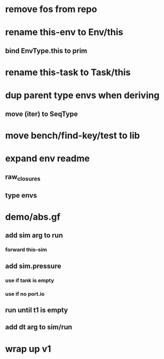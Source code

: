 * remove fos from repo
* rename this-env to Env/this
** bind EnvType.this to prim
* rename this-task to Task/this
* dup parent type envs when deriving
** move (iter) to SeqType
* move bench/find-key/test to lib
* expand env readme
** raw_closures
** type envs
* demo/abs.gf
** add sim arg to run
*** forward this-sim
** add sim.pressure 
*** use if tank is empty
*** use if no port.io
** run until t1 is empty
** add dt arg to sim/run
* wrap up v1
